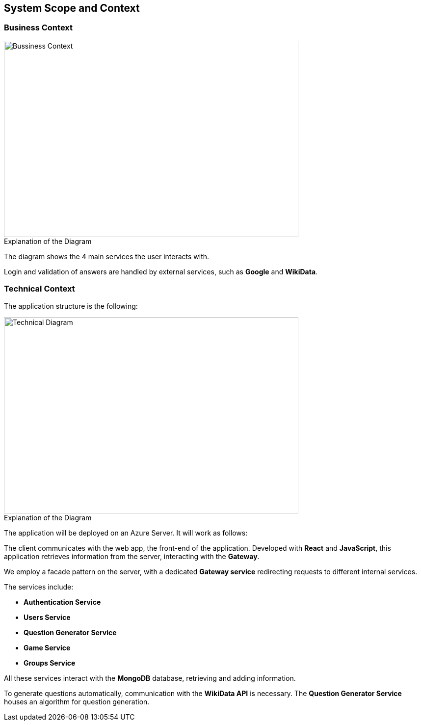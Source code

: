 ifndef::imagesdir[:imagesdir: ../images]

[[section-system-scope-and-context]]
== System Scope and Context


=== Business Context




image::businessContext.png[Bussiness Context, 600, 400]


.Explanation of the Diagram

The diagram shows the 4 main services the user interacts with.

Login and validation of answers are handled by external services, such as *Google* and *WikiData*.

=== Technical Context
The application structure is the following:

image::technicalDiagram.png[Technical Diagram, 600, 400]

.Explanation of the Diagram


The application will be deployed on an Azure Server. It will work as follows:

The client communicates with the web app, the front-end of the application. Developed with *React* and *JavaScript*, this application retrieves information from the server, interacting with the *Gateway*.

We employ a facade pattern on the server, with a dedicated *Gateway service* redirecting requests to different internal services.

The services include:

- *Authentication Service*
- *Users Service*
- *Question Generator Service*
- *Game Service*
- *Groups Service*

All these services interact with the *MongoDB* database, retrieving and adding information.

To generate questions automatically, communication with the *WikiData API* is necessary. The *Question Generator Service* houses an algorithm for question generation.



